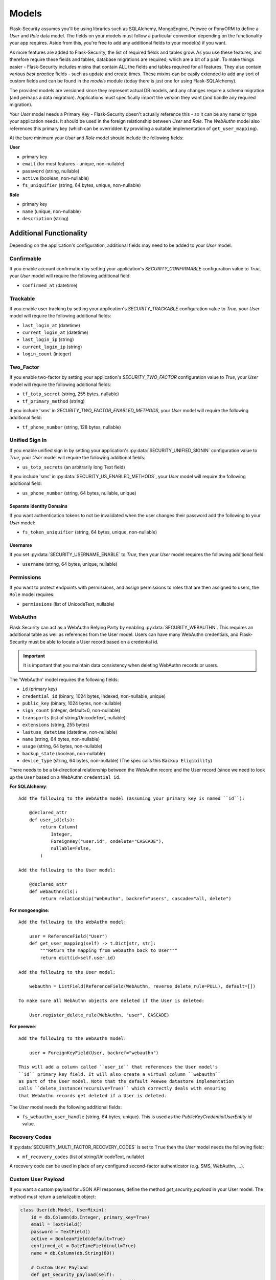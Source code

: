 .. _models_topic:

Models
======

Flask-Security assumes you'll be using libraries such as SQLAlchemy,
MongoEngine, Peewee or PonyORM to define a `User`
and `Role` data model. The fields on your models must follow a particular convention
depending on the functionality your app requires. Aside from this, you're free
to add any additional fields to your model(s) if you want.

As more features are added to Flask-Security, the list of required fields and tables grow.
As you use these features, and therefore require these fields and tables, database migrations are required;
which are a bit of a pain. To make things easier - Flask-Security includes mixins that
contain ALL the fields and tables required for all features. They also contain
various `best practice` fields - such as update and create times. These mixins can
be easily extended to add any sort of custom fields and can be found in the
`models` module (today there is just one for using Flask-SQLAlchemy).

The provided models are versioned since they represent actual DB models, and any
changes require a schema migration (and perhaps a data migration). Applications
must specifically import the version they want (and handle any required migration).

Your `User` model needs a Primary Key - Flask-Security doesn't actually reference
this - so it can be any name or type your application needs. It should be used in the
foreign relationship between `User` and `Role`. The `WebAuthn` model also
references this primary key (which can be overridden by providing a
suitable implementation of ``get_user_mapping``).

At the bare minimum your `User` and `Role` model should include the following fields:

**User**

* primary key
* ``email`` (for most features - unique, non-nullable)
* ``password`` (string, nullable)
* ``active`` (boolean, non-nullable)
* ``fs_uniquifier`` (string, 64 bytes, unique, non-nullable)


**Role**

* primary key
* ``name`` (unique, non-nullable)
* ``description`` (string)


Additional Functionality
------------------------

Depending on the application's configuration, additional fields may need to be
added to your `User` model.

Confirmable
^^^^^^^^^^^

If you enable account confirmation by setting your application's
`SECURITY_CONFIRMABLE` configuration value to `True`, your `User` model will
require the following additional field:

* ``confirmed_at`` (datetime)

Trackable
^^^^^^^^^

If you enable user tracking by setting your application's `SECURITY_TRACKABLE`
configuration value to `True`, your `User` model will require the following
additional fields:

* ``last_login_at`` (datetime)
* ``current_login_at`` (datetime)
* ``last_login_ip`` (string)
* ``current_login_ip`` (string)
* ``login_count`` (integer)

Two_Factor
^^^^^^^^^^

If you enable two-factor by setting your application's `SECURITY_TWO_FACTOR`
configuration value to `True`, your `User` model will require the following
additional fields:

* ``tf_totp_secret`` (string, 255 bytes, nullable)
* ``tf_primary_method`` (string)

If you include 'sms' in `SECURITY_TWO_FACTOR_ENABLED_METHODS`, your `User` model
will require the following additional field:

* ``tf_phone_number`` (string, 128 bytes, nullable)

Unified Sign In
^^^^^^^^^^^^^^^

If you enable unified sign in by setting your application's :py:data:`SECURITY_UNIFIED_SIGNIN`
configuration value to `True`, your `User` model will require the following
additional fields:

* ``us_totp_secrets`` (an arbitrarily long Text field)

If you include 'sms' in :py:data:`SECURITY_US_ENABLED_METHODS`, your `User` model
will require the following additional field:

* ``us_phone_number`` (string, 64 bytes, nullable, unique)

Separate Identity Domains
~~~~~~~~~~~~~~~~~~~~~~~~~
If you want authentication tokens to not be invalidated when the user changes their
password add the following to your `User` model:

* ``fs_token_uniquifier`` (string, 64 bytes, unique, non-nullable)

Username
~~~~~~~~~
If you set :py:data:`SECURITY_USERNAME_ENABLE` to `True`, then your `User` model
requires the following additional field:

* ``username`` (string, 64 bytes, unique, nullable)

Permissions
^^^^^^^^^^^
If you want to protect endpoints with permissions, and assign permissions to roles
that are then assigned to users, the ``Role`` model requires:

* ``permissions`` (list of UnicodeText, nullable)

WebAuthn
^^^^^^^^
Flask Security can act as a WebAuthn Relying Party by enabling
:py:data:`SECURITY_WEBAUTHN`. This requires an additional table as well as
references from the User model. Users can have many WebAuthn credentials, and
Flask-Security must be able to locate a User record based on a credential id.

.. important::
    It is important that you maintain data consistency when deleting WebAuthn
    records or users.

The 'WebAuthn' model requires the following fields:

* ``id`` (primary key)
* ``credential_id`` (binary, 1024 bytes, indexed, non-nullable, unique)
* ``public_key`` (binary, 1024 bytes, non-nullable)
* ``sign_count`` (integer, default=0, non-nullable)
* ``transports`` (list of string/UnicodeText, nullable)
* ``extensions`` (string, 255 bytes)
* ``lastuse_datetime`` (datetime, non-nullable)
* ``name`` (string, 64 bytes, non-nullable)
* ``usage`` (string, 64 bytes, non-nullable)
* ``backup_state`` (boolean, non-nullable)
* ``device_type`` (string, 64 bytes, non-nullable) (The spec calls this ``Backup Eligibility``)

There needs to be a bi-directional relationship between the WebAuthn record and
the User record (since we need to look up the ``User`` based on a WebAuthn ``credential_id``.

**For SQLAlchemy**::

    Add the following to the WebAuthn model (assuming your primary key is named ``id``):

        @declared_attr
        def user_id(cls):
            return Column(
                Integer,
                ForeignKey("user.id", ondelete="CASCADE"),
                nullable=False,
            )

    Add the following to the User model:

        @declared_attr
        def webauthn(cls):
            return relationship("WebAuthn", backref="users", cascade="all, delete")

**For mongoengine**::

    Add the following to the WebAuthn model:

        user = ReferenceField("User")
        def get_user_mapping(self) -> t.Dict[str, str]:
            """Return the mapping from webauthn back to User"""
            return dict(id=self.user.id)

    Add the following to the User model:

        webauthn = ListField(ReferenceField(WebAuthn, reverse_delete_rule=PULL), default=[])

    To make sure all WebAuthn objects are deleted if the User is deleted:

        User.register_delete_rule(WebAuthn, "user", CASCADE)


**For peewee**::

    Add the following to the WebAuthn model:

        user = ForeignKeyField(User, backref="webauthn")

    This will add a column called ``user_id`` that references the User model's
    ``id`` primary key field. It will also create a virtual column ``webauthn``
    as part of the User model. Note that the default Peewee datastore implementation
    calls ``delete_instance(recursive=True)`` which correctly deals with ensuring
    that WebAuthn records get deleted if a User is deleted.

The `User` model needs the following additional fields:

* ``fs_webauthn_user_handle`` (string, 64 bytes, unique).
  This is used as the `PublicKeyCredentialUserEntity` `id` value.

Recovery Codes
^^^^^^^^^^^^^^^
If :py:data:`SECURITY_MULTI_FACTOR_RECOVERY_CODES` is set to ``True`` then
the `User` model needs the following field:

* ``mf_recovery_codes`` (list of string/UnicodeText, nullable)

A recovery code can be used in place of any configured second-factor authenticator
(e.g. SMS, WebAuthn, ...).

Custom User Payload
^^^^^^^^^^^^^^^^^^^

If you want a custom payload for JSON API responses, define
the method `get_security_payload` in your User model. The method must return a
serializable object:

.. code-block:: python

    class User(db.Model, UserMixin):
        id = db.Column(db.Integer, primary_key=True)
        email = TextField()
        password = TextField()
        active = BooleanField(default=True)
        confirmed_at = DateTimeField(null=True)
        name = db.Column(db.String(80))

        # Custom User Payload
        def get_security_payload(self):
            rv = super().get_security_payload()
            # :meth:`User.calc_username`
            rv["username"] = self.calc_username()
            rv["confirmation_needed"] = self.confirmed_at is None
            return rv
